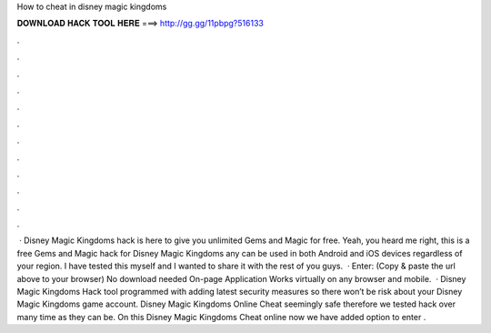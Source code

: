 How to cheat in disney magic kingdoms

𝐃𝐎𝐖𝐍𝐋𝐎𝐀𝐃 𝐇𝐀𝐂𝐊 𝐓𝐎𝐎𝐋 𝐇𝐄𝐑𝐄 ===> http://gg.gg/11pbpg?516133

.

.

.

.

.

.

.

.

.

.

.

.

 · Disney Magic Kingdoms hack is here to give you unlimited Gems and Magic for free. Yeah, you heard me right, this is a free Gems and Magic hack for Disney Magic Kingdoms any can be used in both Android and iOS devices regardless of your region. I have tested this myself and I wanted to share it with the rest of you guys.  · Enter:  (Copy & paste the url above to your browser) No download needed On-page Application Works virtually on any browser and mobile.  · Disney Magic Kingdoms Hack tool programmed with adding latest security measures so there won’t be risk about your Disney Magic Kingdoms game account. Disney Magic Kingdoms Online Cheat seemingly safe therefore we tested hack over many time as they can be. On this Disney Magic Kingdoms Cheat online now we have added option to enter .
